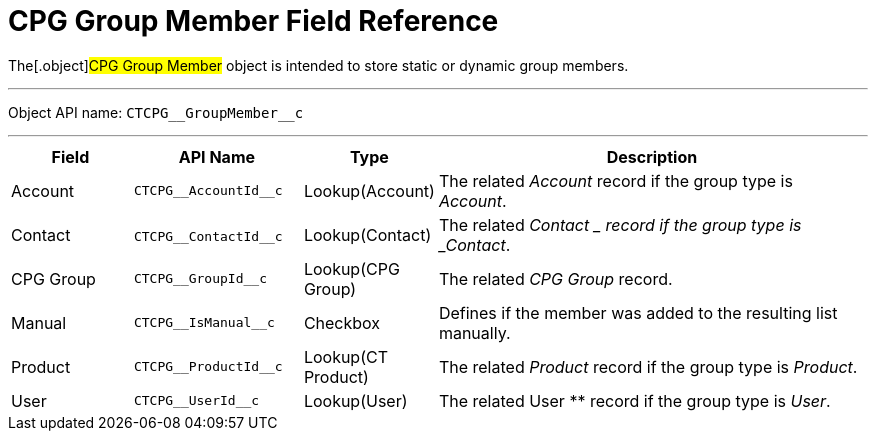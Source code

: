 = CPG Group Member Field Reference

The[.object]#CPG Group Member# object is intended to store
static or dynamic group members.

'''''

Object API name: `CTCPG\__GroupMember__c`

'''''

[width="100%",cols="15%,20%,10%,55%"]
|===
|*Field* |*API Name* |*Type* |*Description*

|Account |`CTCPG\__AccountId__c` |Lookup(Account) |The related
_Account_ record if the group type is _Account_.

|Contact |​​`CTCPG\__ContactId__c` |Lookup(Contact) |The related
_Contact_ __ record if the group type is _Contact_.

|CPG Group |`CTCPG\__GroupId__c` |Lookup(CPG Group) |The related
_CPG Group_ record.

|Manual |`CTCPG\__IsManual__c` |Checkbox       |Defines if the
member was added to the resulting list manually.

|Product |`CTCPG\__ProductId__c` |Lookup(CT Product) |The
related _Product_ record if the group type is _Product_.

|User   |`​​CTCPG\__UserId__c` |Lookup(User) |The related
User ** record if the group type is _User_.
|===

